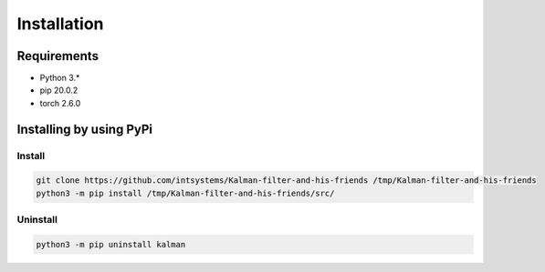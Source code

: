 ************
Installation
************

Requirements
============

- Python 3.*
- pip 20.0.2
- torch 2.6.0

Installing by using PyPi
========================

Install
-------
.. code-block:: bash

	git clone https://github.com/intsystems/Kalman-filter-and-his-friends /tmp/Kalman-filter-and-his-friends
	python3 -m pip install /tmp/Kalman-filter-and-his-friends/src/

Uninstall
---------
.. code-block:: bash

	python3 -m pip uninstall kalman
